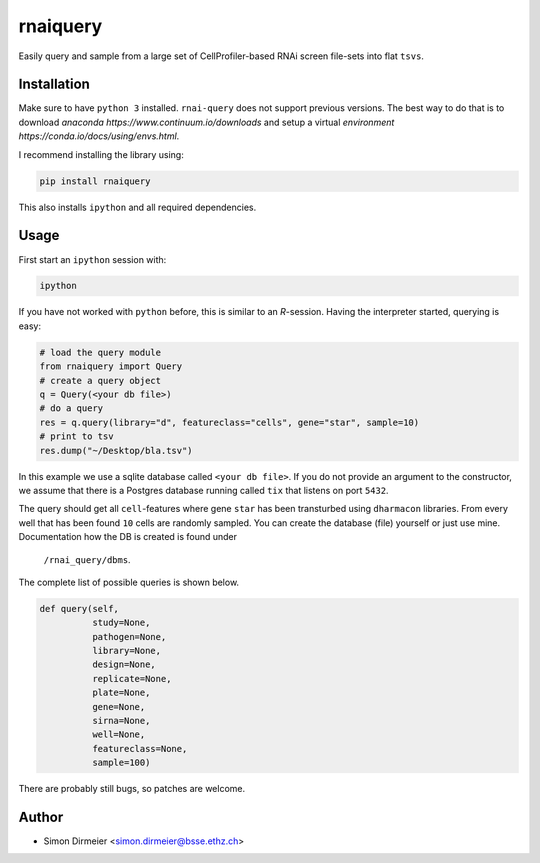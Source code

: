**********
rnaiquery
**********

Easily query and sample  from a large set of CellProfiler-based RNAi screen
file-sets into flat ``tsvs``.

Installation
============

Make sure to have ``python 3`` installed. ``rnai-query`` does not support
previous versions. The best way to do that is to download `anaconda
https://www.continuum.io/downloads` and setup a virtual `environment
https://conda.io/docs/using/envs.html`.

I recommend installing the library using:

.. code-block:: bash

   pip install rnaiquery

This also installs ``ipython`` and all required dependencies.

Usage
=====

First start an ``ipython`` session with:

.. code-block:: bash

  ipython

If you have not worked with ``python`` before, this is similar to an `R`-session.
Having the interpreter started, querying is easy:


.. code-block:: python

  # load the query module
  from rnaiquery import Query
  # create a query object
  q = Query(<your db file>)
  # do a query
  res = q.query(library="d", featureclass="cells", gene="star", sample=10)
  # print to tsv
  res.dump("~/Desktop/bla.tsv")

In this example we use a sqlite database called ``<your db file>``. If you do
not provide an argument to the constructor, we assume that there is a Postgres
database running called ``tix`` that listens on port ``5432``.

The query should get all ``cell``-features where gene ``star`` has been
transturbed using ``dharmacon`` libraries. From every well that has been
found ``10`` cells are randomly sampled. You can create the database (file)
yourself or just use mine. Documentation how the DB is created is found under
 ``/rnai_query/dbms``.

The complete list of possible queries is shown below.

.. code-block:: python

  def query(self,
            study=None,
            pathogen=None,
            library=None,
            design=None,
            replicate=None,
            plate=None,
            gene=None,
            sirna=None,
            well=None,
            featureclass=None,
            sample=100)

There are probably still bugs, so patches are welcome.

Author
======

- Simon Dirmeier <simon.dirmeier@bsse.ethz.ch>
